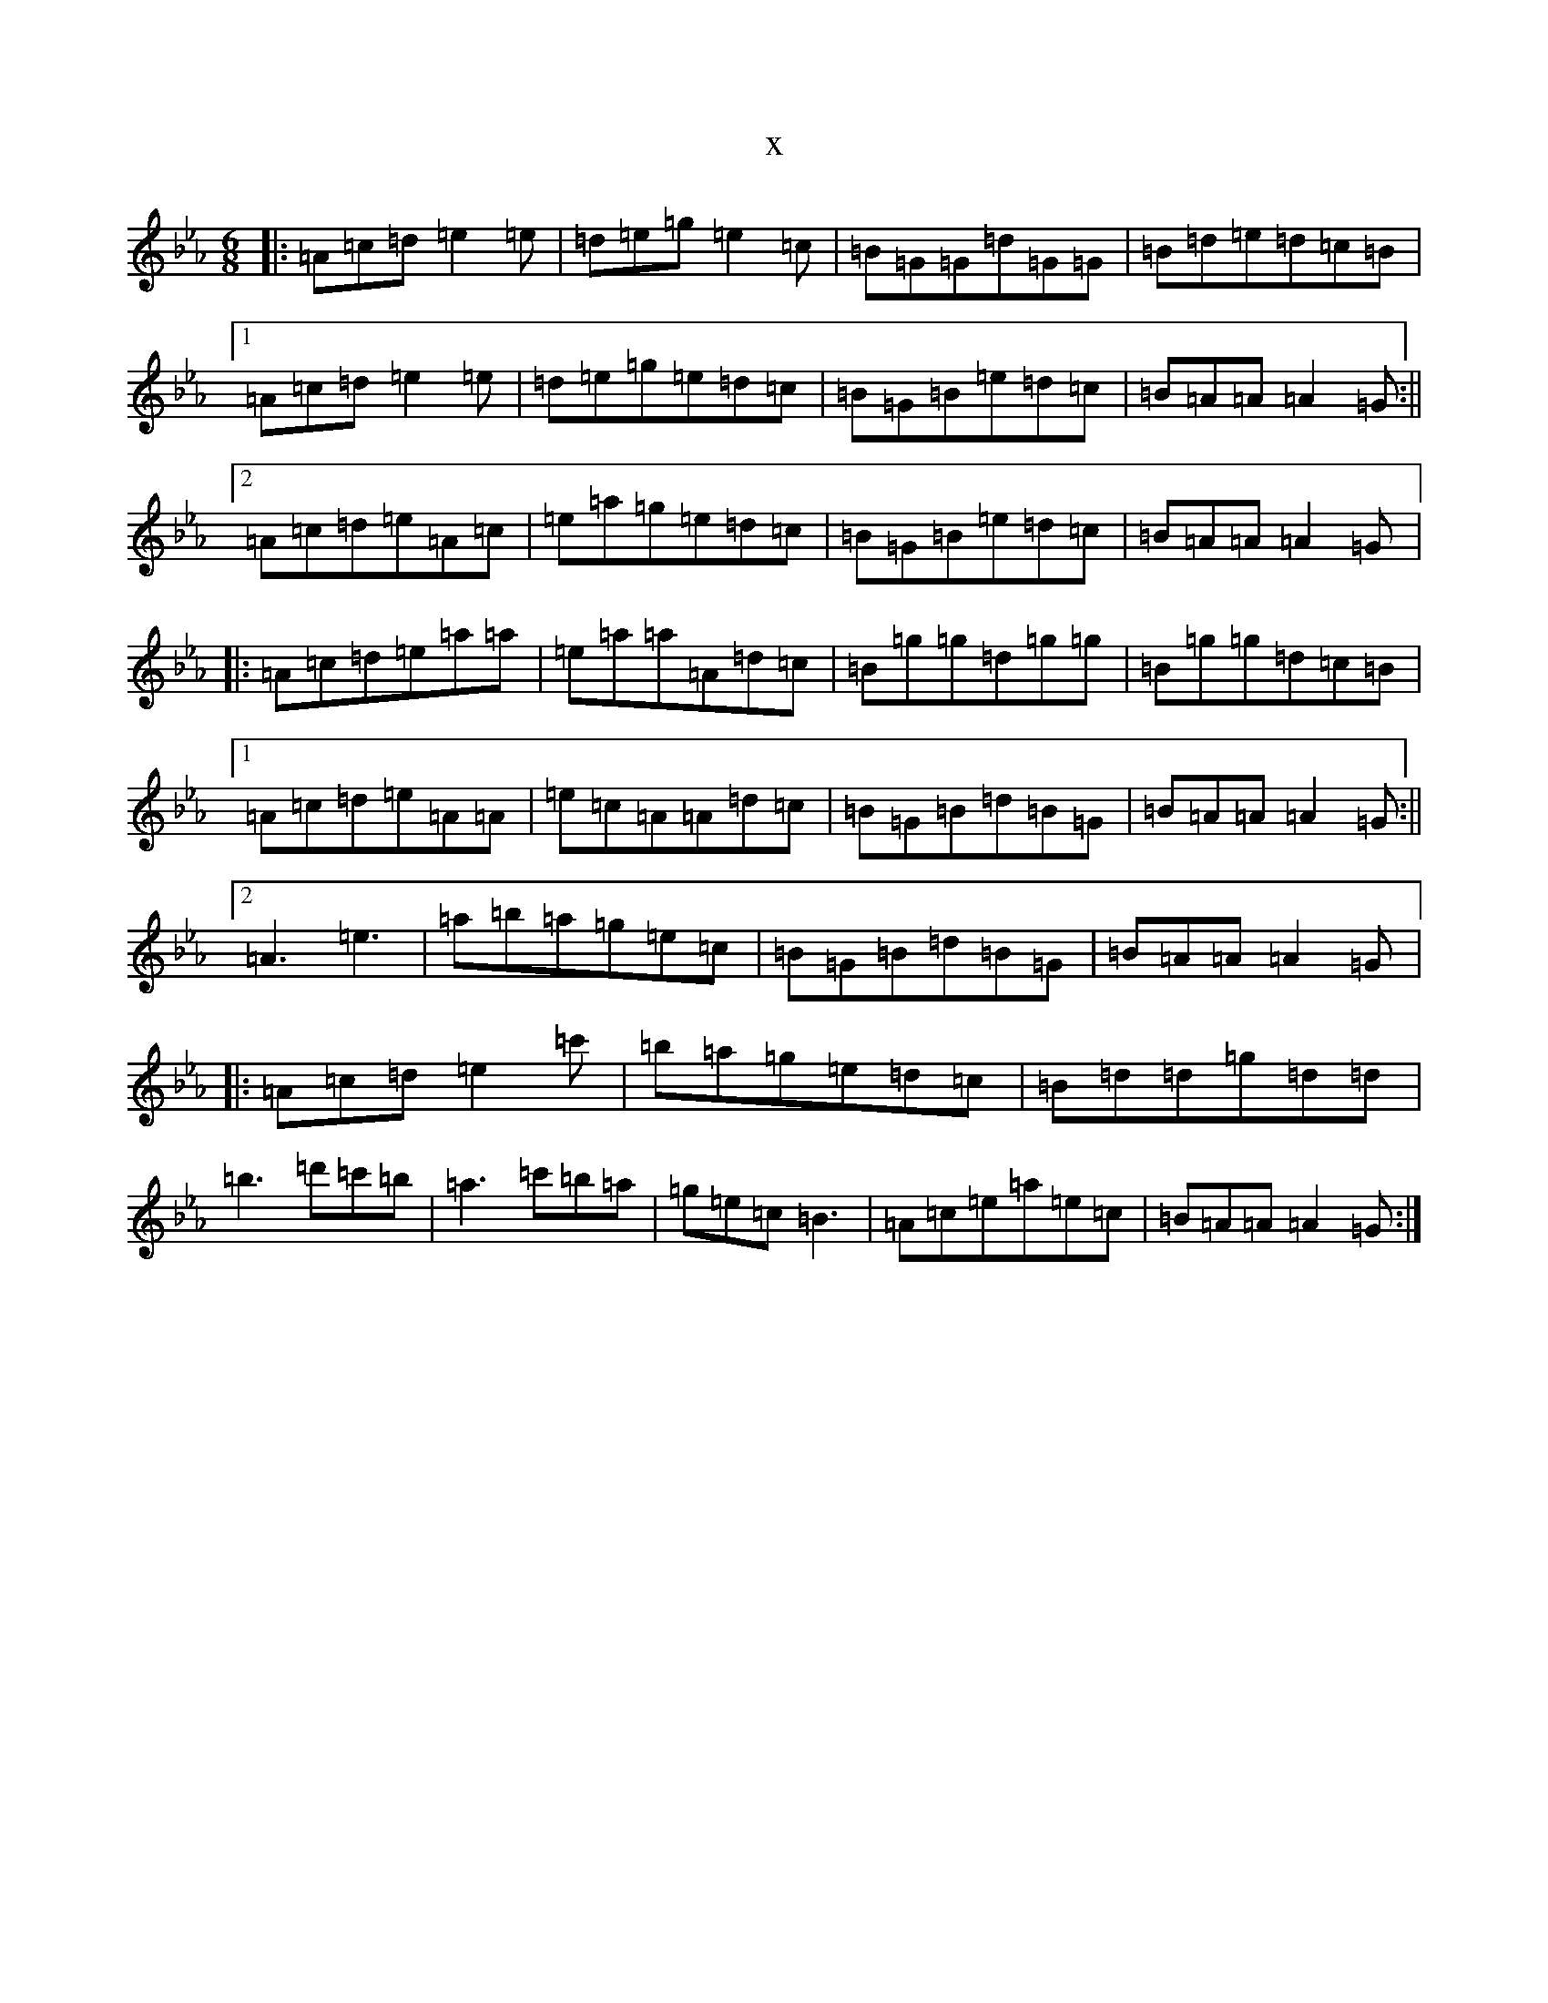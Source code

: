 X:3752
T:x
L:1/8
M:6/8
K: C minor
|:=A=c=d=e2=e|=d=e=g=e2=c|=B=G=G=d=G=G|=B=d=e=d=c=B|1=A=c=d=e2=e|=d=e=g=e=d=c|=B=G=B=e=d=c|=B=A=A=A2=G:||2=A=c=d=e=A=c|=e=a=g=e=d=c|=B=G=B=e=d=c|=B=A=A=A2=G|:=A=c=d=e=a=a|=e=a=a=A=d=c|=B=g=g=d=g=g|=B=g=g=d=c=B|1=A=c=d=e=A=A|=e=c=A=A=d=c|=B=G=B=d=B=G|=B=A=A=A2=G:||2=A3=e3|=a=b=a=g=e=c|=B=G=B=d=B=G|=B=A=A=A2=G|:=A=c=d=e2=c'|=b=a=g=e=d=c|=B=d=d=g=d=d|=b3=d'=c'=b|=a3=c'=b=a|=g=e=c=B3|=A=c=e=a=e=c|=B=A=A=A2=G:|